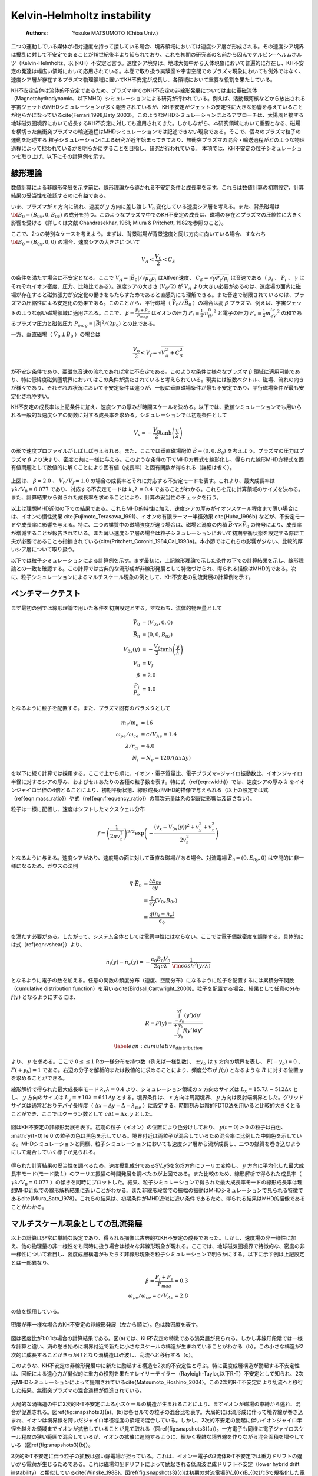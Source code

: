 Kelvin-Helmholtz instability
-----------------------------
 :Authors: Yosuke MATSUMOTO (Chiba Univ.)

二つの運動している媒体が相対速度を持って接している場合、境界領域においては速度シア層が形成される。その速度シア境界は擾乱に対して不安定であることが19世紀後半より知られており、これを初期の研究者の名前から因んでケルビン−ヘルムホルツ（Kelvin-Helmholtz、以下KH）不安定と言う。速度シア境界は、地球大気中から天体現象において普遍的に存在し、KH不安定の発達は幅広い領域において応用されている。本巻で取り扱う実験室や宇宙空間でのプラズマ現象においても例外ではなく、速度シア層が存在するプラズマ物理領域に置いてKH不安定が成長し、各領域において重要な役割を果たしている。

KH不安定自体は流体的不安定であるため、プラズマ中でのKH不安定の非線形発展については主に電磁流体（Magnetohydrodynamic、以下MHD）シミュレーションによる研究が行われている。例えば、活動銀河核などから放出される宇宙ジェットのMHDシミュレーションが多く報告されているが、KH不安定がジェットの安定性に大きな影響を与えていることが明らかになっている\cite{Ferrari_1998,Baty_2003}。このようなMHDシミュレーションによるアプローチは、太陽風と接する地球磁気圏境界において成長するKH不安定に対しても適用されてきた。しかしながら、本研究領域において重要となる、磁場を横切った無衝突プラズマの輸送過程はMHDシミュレーションでは記述できない現象である。そこで、個々のプラズマ粒子の運動を記述する
粒子シミュレーションによる研究が近年始まってきており、無衝突プラズマの混合・輸送過程がどのような物理過程によって担われているかを明らかにすることを目指し、研究が行われている。
本項では、KH不安定の粒子シミュレーションを取り上げ、以下にその計算例を示す。

線形理論
^^^^^^^^^^^^^
数値計算による非線形発展を示す前に、線形理論から導かれる不安定条件と成長率を示す。これらは数値計算の初期設定、計算結果の妥当性を確認するのに有益である。

いま、プラズマが :math:`x` 方向に流れ、速度が :math:`y` 方向に差し渡し :math:`V_0` 変化している速度シア層を考える。また、背景磁場は :math:`{\bf B_0}=(B_{0x},0,B_{0z})` の成分を持つ。このようなプラズマ中でのKH不安定の成長は、磁場の存在とプラズマの圧縮性に大きく影響を受ける（詳しくは文献 Chandrasekhar, 1961; Miura & Pritchett, 1982を参照のこと）。

ここで、2つの特別なケースを考えよう。まずは、背景磁場が背景速度と同じ方向に向いている場合、すなわち :math:`{\bf B_0}=(B_{0x},0,0)` の場合、速度シアの大きさについて

.. math::

 V_A < \frac{V_0}{2} < C_S

の条件を満たす場合に不安定となる。ここで :math:`V_A=|\vec{B_0}|/\sqrt{\mu_0\rho_i}` はAlfven速度、 :math:`C_S=\sqrt{\gamma P_i/\rho_i}` は音速である（ :math:`\rho_i` 、 :math:`P_i` 、 :math:`\gamma` はそれぞれイオン密度、圧力、比熱比である）。速度シアの大きさ :math:`(V_0/2)` が  :math:`V_A` より大きい必要があるのは、速度場の面内に磁場が存在すると磁気張力が安定化の働きをもたらすためであると直感的にも理解できる。また音速で制限されているのは、プラズマの圧縮性による安定化の効果である。このことから、平行磁場（ :math:`\vec{V_0} // \vec{B_0}` ）の場合は高 :math:`\beta` プラズマ、例えば、宇宙ジェットのような弱い磁場領域に適用される。ここで、 :math:`\beta = \frac{P_i+P_e}{P_{mag}}` はイオンの圧力 :math:`P_i \equiv \frac{1}{2}m_iV_{ti}^2` と電子の圧力 :math:`P_e \equiv \frac{1}{2}m_eV_{te}^2` の和であるプラズマ圧力と磁気圧力 :math:`P_{mag} \equiv {|\vec{B}|^2}/{(2\mu_0)}` との比である。


一方、垂直磁場（ :math:`\vec{V_0} \perp \vec{B_0}` ）の場合は

.. math::

 \frac{V_0}{2} < V_f = \sqrt{V_A^2+C_S^2}

が不安定条件であり、亜磁気音速の流れであれば常に不安定である。このような条件は様々なプラズマ :math:`\beta` 領域に適用可能であり、特に低緯度磁気圏境界においてはこの条件が満たされていると考えられている。現実には波数ベクトル、磁場、流れの向きが様々であり、それぞれの状況において不安定条件は違うが、一般に垂直磁場条件が最も不安定であり、平行磁場条件が最も安定化されやすい。

KH不安定の成長率は上記条件に加え、速度シアの厚みが時間スケールを決める。以下では、数値シミュレーションでも用いられる一般的な速度シアの関数に対する成長率を求める。シミュレーションでは初期条件として

.. math::

 V_x = -\frac{V_0}{2}\tanh{\left(\frac{y}{\lambda} \right)}

の形で速度プロファイルがしばしば与えられる。また、ここでは垂直磁場配位 :math:`\vec{B}=(0,0,B_0)` を考えよう。プラズマの圧力はプラズマ :math:`\beta` より決まり、密度と共に一様に与える。このような条件の下でMHD方程式を線形化し、得られた線形MHD方程式を固有値問題として数値的に解くことにより固有値（成長率）と固有関数が得られる（詳細は省く）。


.. figure:: linear_kh.png
   :width: 800px
   :align: center

..   KH不安定の成長率とそれに対応する不安定モード。横軸は速度シアの厚み :math:`\lambda` で規格化された波数、縦軸は :math:`\lambda/V_0` で規格化された成長率。

上図は、 :math:`\beta=2.0` 、 :math:`V_0/V_f=1.0` の場合の成長率とそれに対応する不安定モードを表す。これより、最大成長率は :math:`\gamma \lambda/V_0=0.077` であり、対応する不安定モードは :math:`k_x\lambda=0.4` であることがわかる。これらを元に計算領域のサイズを決める。また、計算結果から得られた成長率を求めることにより、計算の妥当性のチェックを行う。

以上は理想MHD近似の下での結果である。これらMHD的特性に加え、速度シアの厚みがイオンスケール程度まで薄い場合には、イオンの慣性効果 \cite{Fujimoto_Terasawa_1991}、イオンの有限ラーマー半径効果 \cite{Huba_1996b} などが、不安定モードや成長率に影響を与える。特に、二つの媒質中の磁場強度が違う場合は、磁場と渦度の内積 :math:`\vec{B} \cdot \nabla \times \vec{V_0}` の符号により、成長率が増減することが報告されている。また薄い速度シア層の場合は粒子シミュレーションにおいて初期平衡状態を設定する際に工夫が必要であることも指摘されている{\cite{Pritchett_Coroniti_1984,Cai_1993a}。本小節ではこれらの影響が少ない、比較的厚いシア層について取り扱う。

以下では粒子シミュレーションによる計算例を示す。まず最初に、上記線形理論で示した条件の下での計算結果を示し、線形理論との一致を確認する。この計算では古典的な渦形成が非線形発展として特徴づけられ、得られる描像はMHD的である。次に、粒子シミュレーションによるマルチスケール現象の例として、KH不安定の乱流発展の計算例を示す。


**ベンチマークテスト**
^^^^^^^^^^^^^^^^^^^^^^^
まず最初の例では線形理論で用いた条件を初期設定とする。すなわち、流体的物理量として

.. math:: 

 \vec{V_0} &= (V_{0x},0,0) \\
 \vec{B_0} &= (0,0,B_{0z}) \\
 V_{0x}(y) &= -\frac{V_0}{2}\tanh\left(\frac{y}{\lambda}\right) \\
 V_0 &= V_f \\
 \beta &= 2.0  \\
 \frac{P_i}{P_e} &= 1.0

となるように粒子を配置する。また、プラズマ固有のパラメタとして

.. math:: 

 m_i/m_e &= 16 \\
 \omega_{pe}/\omega_{ce} &= c/V_{Ae} = 1.4 \\
 \lambda/r_{ci} &= 4.0\\
 N_{i} &= N_{e} = 120 /(\Delta x\Delta y)

を以下に続く計算では採用する。ここで上から順に、イオン・電子質量比、電子プラズマ−ジャイロ振動数比、イオンジャイロ半径に対するシアの厚み、およびセルあたりの各種の粒子数を表す。特に式（\ref{eqn:width}）では、速度シアの厚み :math:`\lambda` をイオンジャイロ半径の4倍とることにより、初期平衡状態、線形成長がMHD的描像で与えられる（以上の設定では式（\ref{eqn:mass_ratio}）や式（\ref{eqn:frequency_ratio}）の無次元量は系の発展に影響は及ぼさない）。


粒子は一様に配置し、速度はシフトしたマクスウェル分布

.. math::

 f = \left(\frac{1}{2\pi v_{t}^2}\right)^{3/2} \exp\left(-\frac{(v_x-V_{0x}(y))^2+v_y^2+v_z^2}{2v_{t}^2}\right)

となるように与える。速度シアがあり、速度場の面に対して垂直な磁場がある場合、対流電場 :math:`\vec{E_0} = (0,E_{0y},0)` は空間的に非一様になるため、ガウスの法則

.. math::

 \nabla \cdot \vec{E_0} &= \frac{\partial E_{0y}}{\partial y}  \\
 &= \frac{\partial}{\partial y}\left(V_{0x}B_{0z}\right) \\
 &= \frac{q(n_i-n_e)}{\epsilon_0}

を満たす必要がある。したがって、システム全体としては電荷中性にはならない。ここでは電子個数密度を調整する。具体的には式（\ref{eqn:vshear}）より、

.. math::

 n_i(y) - n_e(y) = -\frac{\epsilon_0 B_0 V_0}{2q c\lambda}\cdot\frac{1}{{\rm cosh}^2\left(y/\lambda\right)}

となるように電子の数を加える。任意の関数の頻度分布（速度、空間分布）になるように粒子を配置するには累積分布関数（cumulative distribution function）を用いる\cite{Birdsall,Cartwright_2000}。粒子を配置する場合、結果として任意の分布 :math:`f(y)` となるようにするには、

.. math::

 R = F(y) = \frac{\int_{-y_b}^yf(y')dy'}{\int_{-y_b}^{+y_b}f(y')dy'} \\
 \label{eqn:cumulative_distribution}

より、 :math:`y` を求める。ここで :math:`0 \le \le 1` Rの一様分布を持つ数（例えば一様乱数）、 :math:`\pm y_b` は :math:`y` 方向の境界を表し、 :math:`F(-y_b)=0` 、 :math:`F(+y_b)=1` である。右辺の分子を解析的または数値的に求めることにより、頻度分布が :math:`f(y)` となるような :math:`R` に対する位置 :math:`y` を求めることができる。

線形解析で得られた最大成長率モード :math:`k_x\lambda=0.4` より、シミュレーション領域の :math:`x` 方向のサイズは :math:`L_x=15.7\lambda \sim 512\Delta x` とし、 :math:`y` 方向のサイズは :math:`L_y = \pm 10\lambda = 641\Delta y` とする。境界条件は、 :math:`x` 方向は周期境界、 :math:`y` 方向は反射端境界とした。グリッドサイズは通常どおりデバイ長程度（ :math:`\Delta x = \Delta y = \Delta = \lambda_{De}` ）に設定する。時間刻みは陰的FDTD法を用いると比較的大きくとることができ、ここではクーラン数として :math:`c \Delta t = \Delta x,y` とした。


.. role:: ref

.. role:: label

.. raw::  latex

  \newcommand*{\docutilsroleref}{\ref}
  \newcommand*{\docutilsrolelabel}{\label}


.. figure:: kh_evo.png
   :width: 800px
   :align: center

..   (a)-(c)は粒子シミュレーションによるKH不安定の時間発展を表す。初期の粒子の位置により色分けしており、 :math:`y(t=0) > 0` の粒子は白色、 :math:`y(t=0) \le 0` の粒子の色は黒色を示している。境界付近は両粒子が混合しているため混合率に比例した中間色を示している。

図はKH不安定の非線形発展を表す。初期の粒子（イオン）の位置により色分けしており、 :math:`y(t=0) > 0` の粒子は白色、 :math:`y(t=0) \le 0`の粒子の色は黒色を示している。境界付近は両粒子が混合しているため混合率に比例した中間色を示している。MHDシミュレーションと同様、粒子シミュレーションにおいても速度シア層から渦が成長し、二つの媒質を巻き込むようにして混合していく様子が見られる。

.. figure:: growth_rate.png
   :width: 800px
   :align: center
   
..   最大成長率モードのフーリエ振幅の時間発展

得られた計算結果の妥当性を調べるため、速度擾乱成分である$V_y$を$x$方向にフーリエ変換し、 :math:`y` 方向に平均化した最大成長率モード(モード数１）のフーリエ振幅の時間発展を調べたのが上図である。また比較のため、線形解析で得られた成長率（ :math:`\gamma \lambda/V_0=0.077` ）の傾きを同時にプロットした。結果、粒子シミュレーションで得られた最大成長率モードの線形成長率は理想MHD近似での線形解析結果に近いことがわかる。また非線形段階での振幅の振動はMHDシミュレーションで見られる特徴である\cite{Miura_Sato_1978}。これらの結果は、初期条件がMHD近似に近い条件であるため、得られる結果はMHD的描像であることがわかる。


マルチスケール現象としての乱流発展
^^^^^^^^^^^^^^^^^^^^^^^^^^^^^^^^^^
以上の計算は非常に単純な設定であり、得られる描像は古典的なKH不安定の成長であった。しかし、速度場の非一様性に加え、他の物理量の非一様性をも同時に扱う場合は様々な非線形現象が現れる。ここでは、地球磁気圏境界で特徴的な、密度の非一様性について着目し、密度成層構造がもたらす非線形現象を粒子シミュレーションで明らかにする。以下に示す例は上記設定とは一部異なり、

.. math::

   \beta = \frac{P_i+P_e}{P_{mag}} = 0.3 \\
   \omega_{pe}/\omega_{ce} = c/V_{Ae} = 2.8 

の値を採用している。

.. figure:: kh_turbulence.png
   :width: 800px
   :align: center

   密度が非一様な場合のKH不安定の非線形発展（左から順に）。色は数密度を表す。

図は密度比が1:0.1の場合の計算結果である。図(a)では、KH不安定の特徴である渦発展が見られる。しかし非線形段階では一様な計算と違い、渦の巻き始めに境界付近で新たに小さなスケールの構造が生まれていることがわかる（b）。この小さな構造が2次的に成長することがきっかけとなり渦構造は砕波し、乱流へと移行する（c）。

このような、KH不安定の非線形発展中に新たに励起する構造を2次的不安定性と呼ぶ。特に密度成層構造が励起する不安定性は、回転による遠心力が擬似的に重力の役割を果たすレイリーテイラー（Rayleigh-Taylor,以下R-T）不安定として知られ、2次元MHDシミュレーションによって提唱されている\cite{Matsumoto_Hoshino_2004}。この2次的R-T不安定により乱流へと移行した結果、無衝突プラズマの混合過程が促進されている。

.. figure:: mixing_rate.png
   :width: 800px
   :align: center

..   (a)イオン、(b)電子の混合率を表す。(c)2次的R-T不安定によって励起される電場強度分布。初期の対流電場 :math:`V_{0x}B_{0z}/c` で規格化されている。


大局的な渦構造の中に2次的R-T不安定による小スケールの構造が生まれることにより、まずイオンが磁場の束縛から逃れ、混合が促進される。図\ref{fig:snapshots3}(a)、(b)は各セルでの粒子の混合比を表す。大局的には渦形成に伴って境界線が巻き込まれ、イオンは境界線を跨いだジャイロ半径程度の領域で混合している。しかし、2次的不安定の励起に伴いイオンジャイロ半径を越えた領域までイオンが拡散していることが見て取れる（図\ref{fig:snapshots3}(a)）。一方電子も同様に電子ジャイロスケール程度の狭い範囲で混合しているが、イオンの拡散に追随するように、細かく複雑な境界線を作りながら混合面積を増やしている（図\ref{fig:snapshots3}(b)）。

2次的R-T不安定に伴う粒子の拡散は強い静電場が担っている。これは、イオンー電子の2流体R-T不安定では重力ドリフトの違いから電荷が生じるためである。これは磁場勾配ドリフトによって励起される低周波混成ドリフト不安定（lower hybrid drift instability）と類似している\cite{Winske_1988}。図\ref{fig:snapshots3}(c)は初期の対流電場$V_{0x}B_{0z}/c$で規格化した電場強度を示したものである。2次的R-T不安定が励起されている境界領域では初期の対流電場の約4倍もの強い電場が局所的に励起されており、それにともない粒子が拡散していることがわかる。このような2次的R-T不安定による静電場乱流の励起はMHDシミュレーションでは再現できない現象であり、粒子シミュレーションによって初めてプラズマ粒子の磁場垂直拡散のメカニズムが明らかになったものである。

まとめ
^^^^^^^
粒子シミュレーションによるKH不安定の研究は世界的に見ても例が少なく（たとえば、\cite{Wilber_Winglee_1995,Matsumoto_Hoshino_2006}）、上記例はその一つである。しかし計算機の能力の発達に伴い様々な計算が可能になってくると思われ、今後、無衝突プラズマの乱流発達とカスケード過程における粒子加速、散逸メカニズムの解明が重要なテーマとして挙げられよう。また宇宙ジェットなどの水平磁場でのKH不安定の発達は今後重要となる研究領域でもあり、MHDシミュレーション\cite{Nykyri_Otto_2001}や2流体シミュレーション\cite{Nykyri_Otto_2004,NakamuraTKM_2008}で示されている磁気リコネクションとのカップリングが注目される。さらに近年の3次元MHDシミュレーションでは3次元性による新たなKH不安定の乱流移行が見出されてきており\cite{Matsumoto_Seki_2007}、3次元KH不安定の粒子シミュレーションについても今後重要なテーマとなっていく。


